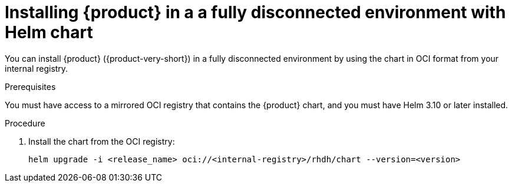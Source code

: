 // Module included in the following assemblies
// assembly-install-rhdh-airgapped-environment-orchestrator-helm

:_mod-docs-content-type: PROCEDURE
[id="proc-install-helm-fully-disconnected_{context}"]
= Installing {product} in a a fully disconnected environment with Helm chart

You can install {product} ({product-very-short}) in a fully disconnected environment by using the chart in OCI format from your internal registry.

.Prerequisites
You must have access to a mirrored OCI registry that contains the {product} chart, and you must have Helm 3.10 or later installed.

.Procedure
. Install the chart from the OCI registry:
+
[source,console]
----
helm upgrade -i <release_name> oci://<internal-registry>/rhdh/chart --version=<version>
----